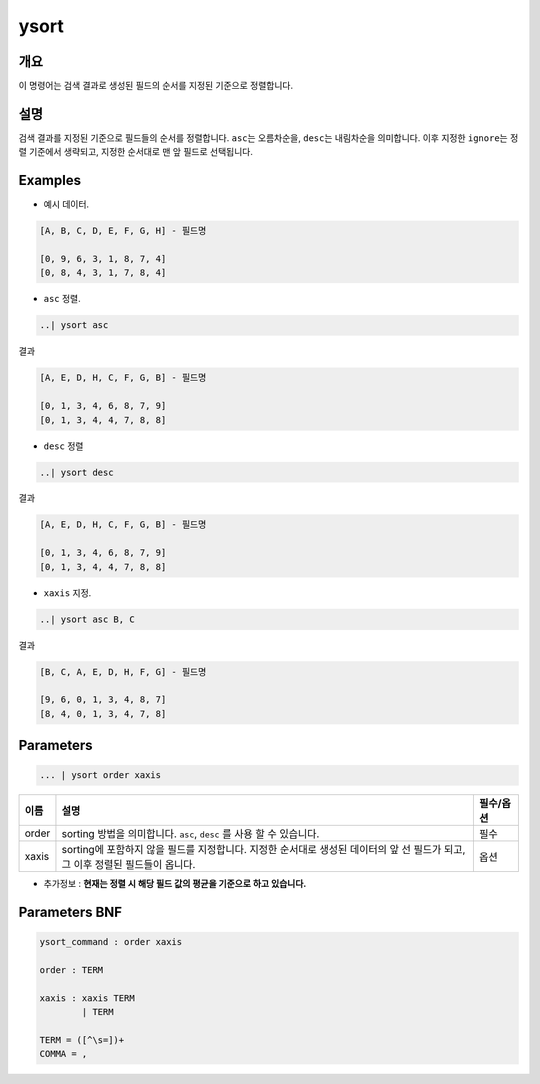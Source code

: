 
ysort
====================================================================================================

개요
----------------------------------------------------------------------------------------------------

이 명령어는 검색 결과로 생성된 필드의 순서를 지정된 기준으로 정렬합니다.

설명
----------------------------------------------------------------------------------------------------

검색 결과를 지정된 기준으로 필드들의 순서를 정렬합니다. ``asc``\ 는 오름차순을, ``desc``\ 는 내림차순을 의미합니다. 이후 지정한 ``ignore``\ 는 정렬 기준에서 생략되고, 지정한 순서대로 맨 앞 필드로 선택됩니다.

Examples
----------------------------------------------------------------------------------------------------


* 예시 데이터.

.. code-block:: none

   [A, B, C, D, E, F, G, H] - 필드명

   [0, 9, 6, 3, 1, 8, 7, 4]
   [0, 8, 4, 3, 1, 7, 8, 4]


* ``asc`` 정렬.

.. code-block:: none

   ..| ysort asc

결과

.. code-block:: none

   [A, E, D, H, C, F, G, B] - 필드명

   [0, 1, 3, 4, 6, 8, 7, 9]
   [0, 1, 3, 4, 4, 7, 8, 8]


* ``desc`` 정렬

.. code-block:: none

   ..| ysort desc

결과

.. code-block:: none

   [A, E, D, H, C, F, G, B] - 필드명

   [0, 1, 3, 4, 6, 8, 7, 9]
   [0, 1, 3, 4, 4, 7, 8, 8]


* ``xaxis`` 지정.

.. code-block:: none

   ..| ysort asc B, C

결과

.. code-block:: none

   [B, C, A, E, D, H, F, G] - 필드명

   [9, 6, 0, 1, 3, 4, 8, 7]
   [8, 4, 0, 1, 3, 4, 7, 8]

Parameters
----------------------------------------------------------------------------------------------------

.. code-block:: none

   ... | ysort order xaxis

.. list-table::
   :header-rows: 1

   * - 이름
     - 설명
     - 필수/옵션
   * - order
     - sorting 방법을 의미합니다. ``asc``\ , ``desc`` 를 사용 할 수 있습니다.
     - 필수
   * - xaxis
     - sorting에 포함하지 않을 필드를 지정합니다. 지정한 순서대로 생성된 데이터의 앞 선 필드가 되고, 그 이후 정렬된 필드들이 옵니다.
     - 옵션



* 추가정보 : **현재는 정렬 시 해당 필드 값의 평균을 기준으로 하고 있습니다.**

Parameters BNF
----------------------------------------------------------------------------------------------------

.. code-block:: none

   ysort_command : order xaxis

   order : TERM

   xaxis : xaxis TERM
           | TERM

   TERM = ([^\s=])+
   COMMA = ,
